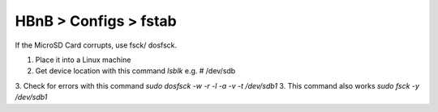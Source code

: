HBnB > Configs > fstab
======================================================
If the MicroSD Card corrupts, use fsck/ dosfsck. 

1. Place it into a Linux machine
2. Get device location with this command `lsblk` e.g. # /dev/sdb
3. Check for errors with this command `sudo dosfsck -w -r -l -a -v -t /dev/sdb1`
3. This command also works `sudo fsck -y /dev/sdb1`
